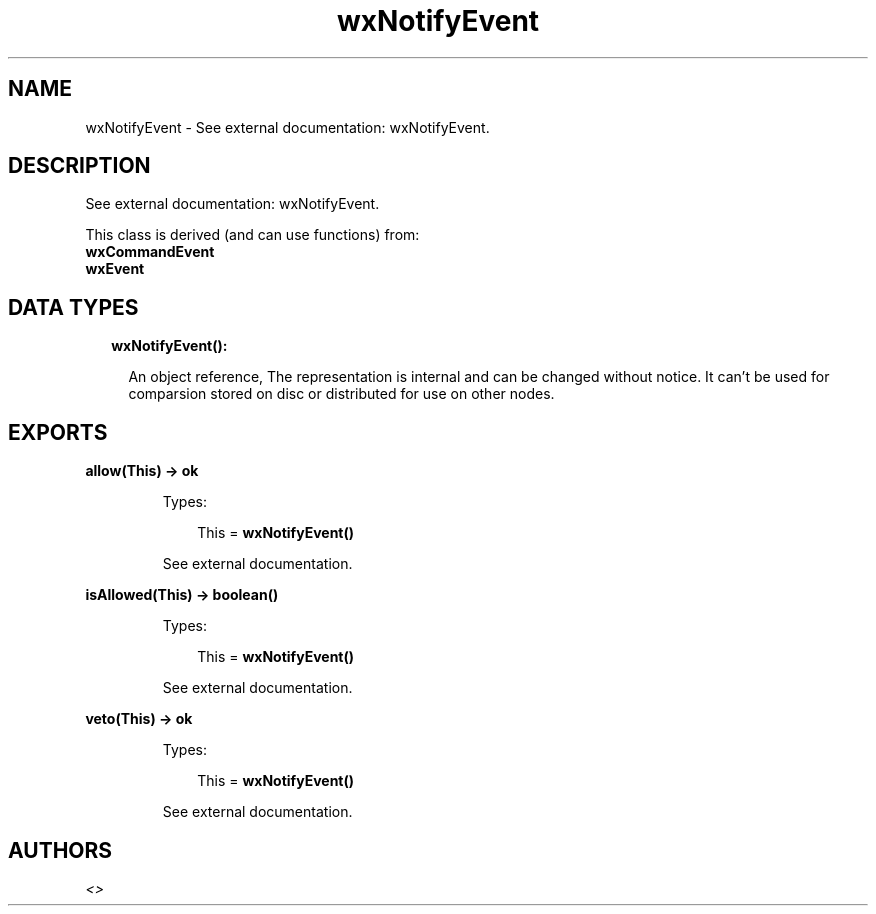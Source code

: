 .TH wxNotifyEvent 3 "wx 1.7.1" "" "Erlang Module Definition"
.SH NAME
wxNotifyEvent \- See external documentation: wxNotifyEvent.
.SH DESCRIPTION
.LP
See external documentation: wxNotifyEvent\&.
.LP
This class is derived (and can use functions) from: 
.br
\fBwxCommandEvent\fR\& 
.br
\fBwxEvent\fR\& 
.SH "DATA TYPES"

.RS 2
.TP 2
.B
wxNotifyEvent():

.RS 2
.LP
An object reference, The representation is internal and can be changed without notice\&. It can\&'t be used for comparsion stored on disc or distributed for use on other nodes\&.
.RE
.RE
.SH EXPORTS
.LP
.B
allow(This) -> ok
.br
.RS
.LP
Types:

.RS 3
This = \fBwxNotifyEvent()\fR\&
.br
.RE
.RE
.RS
.LP
See external documentation\&.
.RE
.LP
.B
isAllowed(This) -> boolean()
.br
.RS
.LP
Types:

.RS 3
This = \fBwxNotifyEvent()\fR\&
.br
.RE
.RE
.RS
.LP
See external documentation\&.
.RE
.LP
.B
veto(This) -> ok
.br
.RS
.LP
Types:

.RS 3
This = \fBwxNotifyEvent()\fR\&
.br
.RE
.RE
.RS
.LP
See external documentation\&.
.RE
.SH AUTHORS
.LP

.I
<>